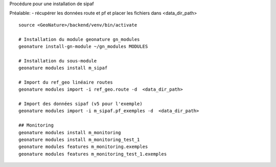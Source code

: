 Procédure pour une installation de sipaf

Préalable:
- récupérer les données route et pf et placer les fichiers dans <data_dir_path>

::

    source <GeoNature>/backend/venv/bin/activate

    # Installation du module geonature gn_modules
    geonature install-gn-module ~/gn_modules MODULES

    # Installation du sous-module
    geonature modules install m_sipaf

    # Import du ref_geo linéaire routes
    geonature modules import -i ref_geo.route -d  <data_dir_path>

    # Import des données sipaf (v5 pour l'exemple)
    geonature modules import -i m_sipaf.pf_exemples -d  <data_dir_path>

    ## Monitoring
    geonature modules install m_monitoring
    geonature modules install m_monitoring_test_1
    geonature modules features m_monitoring.exemples
    geonature modules features m_monitoring_test_1.exemples